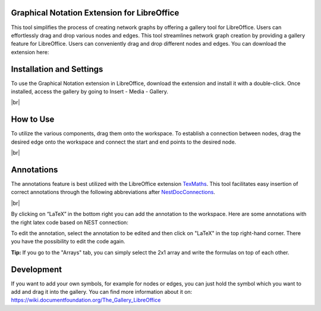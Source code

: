 Graphical Notation Extension for LibreOffice
=============

This tool simplifies the process of creating network graphs by offering a gallery tool for LibreOffice. Users can effortlessly drag and drop various nodes and edges. This tool streamlines network graph creation by providing a gallery feature for LibreOffice. Users can conveniently drag and drop different nodes and edges. You can download the extension here:

.. button-link:: https://extensions.libreoffice.org/
	:color: primary
	:align: center
	:shadow:
	
	Download

	
Installation and Settings
======

To use the Graphical Notation extension in LibreOffice, download the extension and install it with a double-click. Once installed, access the gallery by going to Insert - Media - Gallery.

.. image:: /_static/img/screenshots/network/installation.png
   :align: center
|br|

How to Use
============
To utilize the various components, drag them onto the workspace. To establish a connection between nodes, drag the desired edge onto the workspace and connect the start and end points to the desired node.

.. image:: /_static/img/screenshots/network/how-to-use.png
   :align: center
		
|br|

Annotations
============
The annotations feature is best utilized with the LibreOffice extension `TexMaths <https://extensions.libreoffice.org/en/extensions/show/texmaths-1>`_. This tool facilitates easy insertion of correct annotations through the following abbreviations after `NestDocConnections <https://nest-simulator.readthedocs.io/en/stable/>`_.

.. image:: /_static/img/screenshots/network/annotations.png
   :align: center
|br|

By clicking on “LaTeX” in the bottom right you can add the annotation to the workspace. Here are some annotations with the right latex code based on NEST connection:


.. grid:: 2


    .. grid-item::
	:columns: 4

        One to One:

    .. grid-item::

        ::
		
			\delta

    .. grid-item::
	:columns: 4
	
        All to All:

    .. grid-item::

        ::
		
			\Omega

    .. grid-item::
	:columns: 4
	
        Random Fixed In Degree:

    .. grid-item::

        ::
		
			K_\mathrm{in}			

    .. grid-item::
	:columns: 4
	
        Random Fixed Out Degree:

    .. grid-item::

        ::
		
			K_\mathrm{out}			

    .. grid-item::
	:columns: 4
	
        Random Fixed Total Number:

    .. grid-item::

        ::
		
			K_\mathrm{syn}			

    .. grid-item::
	:columns: 4
	
		Pairwise Bernoulli:
	
    .. grid-item::

        ::
		
			p	

    .. grid-item::
	:columns: 4
	
        Explicit:

    .. grid-item::

        ::
		
			X			

To edit the annotation, select the annotation to be edited and then click on "LaTeX" in the top right-hand corner. There you have the possibility to edit the code again. 

**Tip:** If you go to the "Arrays" tab, you can simply select the 2x1 array and write the formulas on top of each other.

Development
============
If you want to add your own symbols, for example for nodes or edges, you can just hold the symbol which you want to add and drag it into the gallery. You can find more information about it on: https://wiki.documentfoundation.org/The_Gallery_LibreOffice
